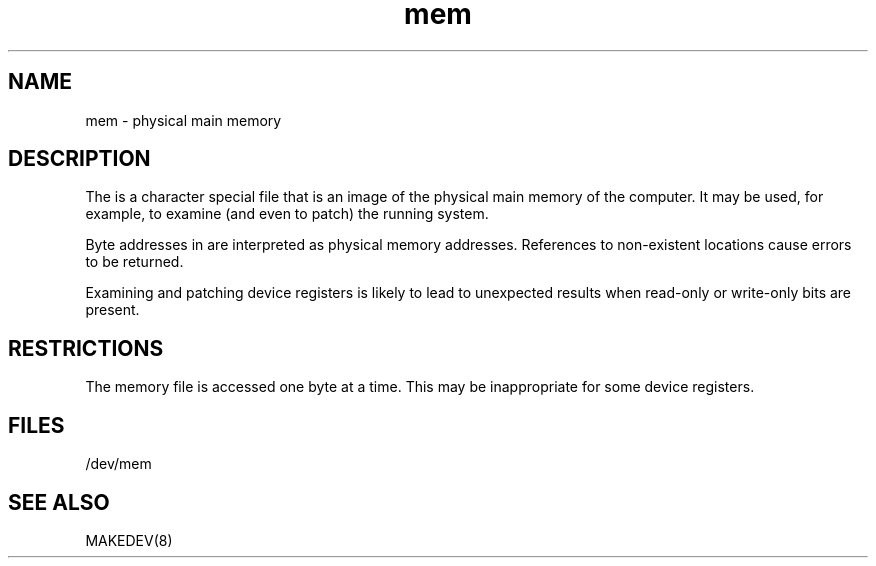 .TH mem 4
.SH NAME
mem \- physical main memory
.SH DESCRIPTION
The
.PN mem
is a character special file that is an image of the physical main memory
of the computer.
It may be used, for example, to examine
(and even to patch) the running system.
.PP
Byte addresses in
.PN mem
are interpreted as physical memory addresses.
References to non-existent locations cause errors to be returned.
.PP
Examining and patching device registers is likely
to lead to unexpected results when read-only or write-only
bits are present.
.SH RESTRICTIONS
The
.PN mem
memory file is accessed one byte
at a time. This may be inappropriate for some
device registers.
.SH FILES
/dev/mem
.SH SEE ALSO
MAKEDEV(8)
